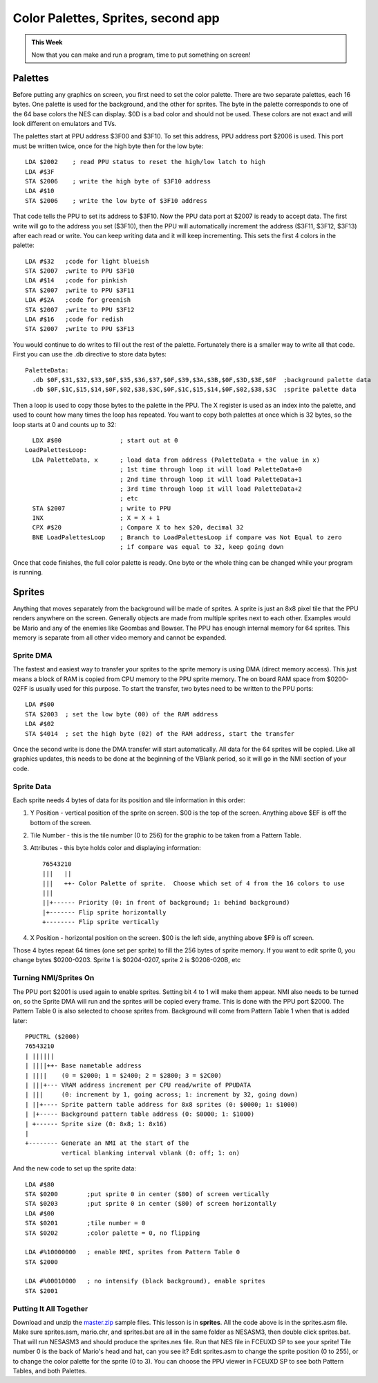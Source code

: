 ***********************************
Color Palettes, Sprites, second app
***********************************

.. admonition:: This Week

    Now that you can make and run a program, time to put
    something on screen!

Palettes 
========

Before putting any graphics on screen, you first need to set the color
palette. There are two separate palettes, each 16 bytes. One palette is
used for the background, and the other for sprites. The byte in the
palette corresponds to one of the 64 base colors the NES can display.
$0D is a bad color and should not be used. These colors are not exact
and will look different on emulators and TVs.

|palette|

The palettes start at PPU address $3F00 and $3F10. To set this address,
PPU address port $2006 is used. This port must be written twice, once
for the high byte then for the low byte::

      LDA $2002    ; read PPU status to reset the high/low latch to high
      LDA #$3F
      STA $2006    ; write the high byte of $3F10 address
      LDA #$10
      STA $2006    ; write the low byte of $3F10 address

That code tells the PPU to set its address to $3F10. Now the PPU data
port at $2007 is ready to accept data. The first write will go to the
address you set ($3F10), then the PPU will automatically increment the
address ($3F11, $3F12, $3F13) after each read or write. You can keep
writing data and it will keep incrementing. This sets the first 4 colors
in the palette::

      LDA #$32   ;code for light blueish
      STA $2007  ;write to PPU $3F10
      LDA #$14   ;code for pinkish
      STA $2007  ;write to PPU $3F11
      LDA #$2A   ;code for greenish
      STA $2007  ;write to PPU $3F12
      LDA #$16   ;code for redish
      STA $2007  ;write to PPU $3F13

You would continue to do writes to fill out the rest of the palette.
Fortunately there is a smaller way to write all that code. First you can
use the .db directive to store data bytes::

    PaletteData:
      .db $0F,$31,$32,$33,$0F,$35,$36,$37,$0F,$39,$3A,$3B,$0F,$3D,$3E,$0F  ;background palette data
      .db $0F,$1C,$15,$14,$0F,$02,$38,$3C,$0F,$1C,$15,$14,$0F,$02,$38,$3C  ;sprite palette data

Then a loop is used to copy those bytes to the palette in the PPU. The X
register is used as an index into the palette, and used to count how
many times the loop has repeated. You want to copy both palettes at once
which is 32 bytes, so the loop starts at 0 and counts up to 32::

      LDX #$00                ; start out at 0
    LoadPalettesLoop:
      LDA PaletteData, x      ; load data from address (PaletteData + the value in x)
                              ; 1st time through loop it will load PaletteData+0
                              ; 2nd time through loop it will load PaletteData+1
                              ; 3rd time through loop it will load PaletteData+2
                              ; etc
      STA $2007               ; write to PPU
      INX                     ; X = X + 1
      CPX #$20                ; Compare X to hex $20, decimal 32
      BNE LoadPalettesLoop    ; Branch to LoadPalettesLoop if compare was Not Equal to zero
                              ; if compare was equal to 32, keep going down

Once that code finishes, the full color palette is ready. One byte or
the whole thing can be changed while your program is running.

Sprites
=======

Anything that moves separately from the background will be made of
sprites. A sprite is just an 8x8 pixel tile that the PPU renders
anywhere on the screen. Generally objects are made from multiple sprites
next to each other. Examples would be Mario and any of the enemies like
Goombas and Bowser. The PPU has enough internal memory for 64 sprites.
This memory is separate from all other video memory and cannot be
expanded.

Sprite DMA
----------

The fastest and easiest way to transfer your sprites to the sprite
memory is using DMA (direct memory access). This just means a block of
RAM is copied from CPU memory to the PPU sprite memory. The on board RAM
space from $0200-02FF is usually used for this purpose. To start the
transfer, two bytes need to be written to the PPU ports::

      LDA #$00
      STA $2003  ; set the low byte (00) of the RAM address
      LDA #$02
      STA $4014  ; set the high byte (02) of the RAM address, start the transfer

Once the second write is done the DMA transfer will start automatically.
All data for the 64 sprites will be copied. Like all graphics updates,
this needs to be done at the beginning of the VBlank period, so it will
go in the NMI section of your code.

Sprite Data
-----------

Each sprite needs 4 bytes of data for its position and tile information
in this order:

#. Y Position - vertical position of the sprite on screen. $00 is the top of
   the screen. Anything above $EF is off the bottom of the screen.
#. Tile Number - this is the tile number (0 to 256) for the graphic to be taken
   from a Pattern Table.
#. Attributes - this byte holds color and displaying information::

    76543210
    |||   ||
    |||   ++- Color Palette of sprite.  Choose which set of 4 from the 16 colors to use
    |||
    ||+------ Priority (0: in front of background; 1: behind background)
    |+------- Flip sprite horizontally
    +-------- Flip sprite vertically
      
#. X Position - horizontal position on the screen. $00 is the left side,
   anything above $F9 is off screen.

Those 4 bytes repeat 64 times (one set per sprite) to fill the 256 bytes of
sprite memory. If you want to edit sprite 0, you change bytes $0200-0203.
Sprite 1 is $0204-0207, sprite 2 is $0208-020B, etc

Turning NMI/Sprites On
----------------------

The PPU port $2001 is used again to enable sprites. Setting bit 4 to 1
will make them appear. NMI also needs to be turned on, so the Sprite DMA
will run and the sprites will be copied every frame. This is done with
the PPU port $2000. The Pattern Table 0 is also selected to choose
sprites from. Background will come from Pattern Table 1 when that is
added later::

      PPUCTRL ($2000)
      76543210
      | ||||||
      | ||||++- Base nametable address
      | ||||    (0 = $2000; 1 = $2400; 2 = $2800; 3 = $2C00)
      | |||+--- VRAM address increment per CPU read/write of PPUDATA
      | |||     (0: increment by 1, going across; 1: increment by 32, going down)
      | ||+---- Sprite pattern table address for 8x8 sprites (0: $0000; 1: $1000)
      | |+----- Background pattern table address (0: $0000; 1: $1000)
      | +------ Sprite size (0: 8x8; 1: 8x16)
      |
      +-------- Generate an NMI at the start of the
                vertical blanking interval vblank (0: off; 1: on)

And the new code to set up the sprite data::

      LDA #$80
      STA $0200        ;put sprite 0 in center ($80) of screen vertically
      STA $0203        ;put sprite 0 in center ($80) of screen horizontally
      LDA #$00
      STA $0201        ;tile number = 0
      STA $0202        ;color palette = 0, no flipping

      LDA #%10000000   ; enable NMI, sprites from Pattern Table 0
      STA $2000

      LDA #%00010000   ; no intensify (black background), enable sprites
      STA $2001

Putting It All Together
-----------------------

Download and unzip the `master.zip`_ sample files.  This lesson is in
**sprites**. All the code above is in the sprites.asm file. Make sure
sprites.asm, mario.chr, and sprites.bat are all in the same folder as NESASM3,
then double click sprites.bat. That will run NESASM3 and should produce the
sprites.nes file. Run that NES file in FCEUXD SP to see your sprite! Tile
number 0 is the back of Mario's head and hat, can you see it? Edit sprites.asm
to change the sprite position (0 to 255), or to change the color palette for
the sprite (0 to 3).  You can choose the PPU viewer in FCEUXD SP to see both
Pattern Tables, and both Palettes.

.. |palette| image:: images/palette.png
.. _master.zip: https://github.com/Taywee/NerdyNights-sources/archive/master.zip
